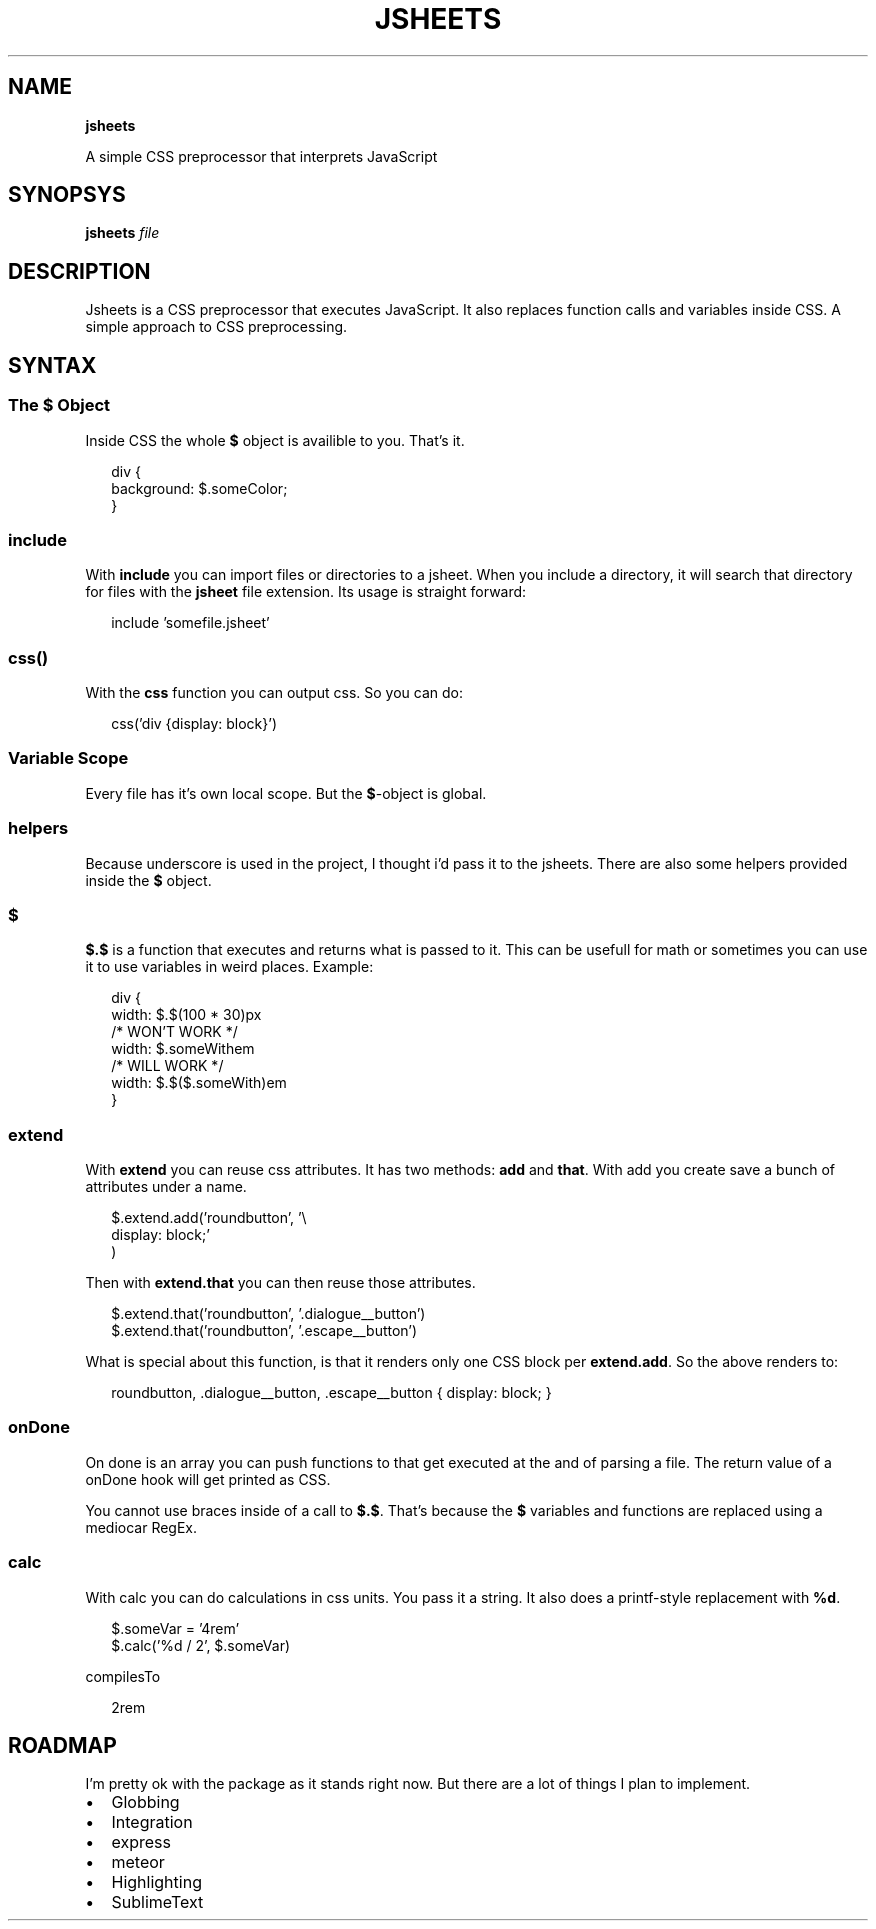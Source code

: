 .TH "JSHEETS" "1" "May 2015" "" ""
.SH "NAME"
\fBjsheets\fR
.P
A simple CSS preprocessor that interprets JavaScript
.SH SYNOPSYS
.P
\fBjsheets \fIfile\fR\fR
.SH DESCRIPTION
.P
Jsheets is a CSS preprocessor that executes JavaScript\. It also replaces function calls and variables inside CSS\. A simple approach to CSS preprocessing\.
.SH SYNTAX
.SS The \fB$\fR Object
.P
Inside CSS the whole \fB$\fR object is availible to you\. That's it\.
.P
.RS 2
.nf
div {
  background: $\.someColor;
}
.fi
.RE
.SS \fBinclude\fR
.P
With \fBinclude\fR you can import files or directories to a jsheet\. When you include a directory, it will search that directory for files with the \fBjsheet\fR file extension\. Its usage is straight forward:
.P
.RS 2
.nf
include 'somefile\.jsheet'
.fi
.RE
.SS \fBcss()\fR
.P
With the \fBcss\fR function you can output css\. So you can do:
.P
.RS 2
.nf
css('div {display: block}')
.fi
.RE
.SS Variable Scope
.P
Every file has it's own local scope\. But the \fB$\fR\-object is global\.
.SS helpers
.P
Because underscore is used in the project, I thought i'd pass it to the jsheets\. There are also some helpers provided inside the \fB$\fR object\.
.SS $
.P
\fB$\.$\fR is a function that executes and returns what is passed to it\. This can be usefull for math or sometimes you can use it to use variables in weird places\. Example:
.P
.RS 2
.nf
div {
  width: $\.$(100 * 30)px
  /* WON'T WORK */
  width: $\.someWithem
  /* WILL WORK */
  width: $\.$($\.someWith)em
}
.fi
.RE
.SS extend
.P
With \fBextend\fR you can reuse css attributes\. It has two methods: \fBadd\fR and \fBthat\fR\|\. With add you create save a bunch of attributes under a name\.
.P
.RS 2
.nf
$\.extend\.add('roundbutton', '\\
  display: block;'
)
.fi
.RE
.P
Then with \fBextend\.that\fR you can then reuse those attributes\.
.P
.RS 2
.nf
$\.extend\.that('roundbutton', '\.dialogue__button')
$\.extend\.that('roundbutton', '\.escape__button')
.fi
.RE
.P
What is special about this function, is that it renders only one CSS block per \fBextend\.add\fR\|\. So the above renders to:
.P
.RS 2
.nf
roundbutton, \.dialogue__button, \.escape__button {  display: block; }
.fi
.RE
.SS onDone
.P
On done is an array you can push functions to that get executed at the and of parsing a file\. The return value of a onDone hook will get printed as CSS\.
.P
You cannot use braces inside of a call to \fB$\.$\fR\|\. That's because the \fB$\fR variables and functions are replaced using a mediocar RegEx\.
.SS calc
.P
With calc you can do calculations in css units\. You pass it a string\. It also does a printf\-style replacement with \fB%d\fR\|\.
.P
.RS 2
.nf
$\.someVar = '4rem'
$\.calc('%d / 2', $\.someVar)
.fi
.RE
.P
compilesTo
.P
.RS 2
.nf
2rem
.fi
.RE
.SH ROADMAP
.P
I'm pretty ok with the package as it stands right now\. But there are a lot of things I plan to implement\.
.RS 0
.IP \(bu 2
Globbing
.IP \(bu 2
Integration
.RS 0
.IP \(bu 2
express
.IP \(bu 2
meteor

.RE
.IP \(bu 2
Highlighting
.RS 0
.IP \(bu 2
SublimeText

.RE

.RE

